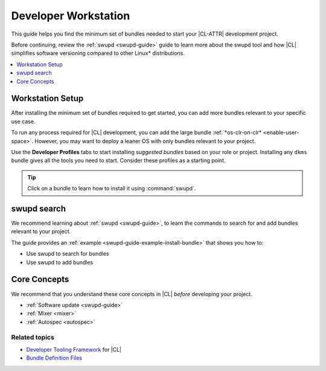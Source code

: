 .. _developer-workstation:

Developer Workstation
#####################

This guide helps you find the minimum set of bundles needed to start your
|CL-ATTR| development project.

Before continuing, review the :ref:`swupd <swupd-guide>` guide to learn more
about the swupd tool and how |CL| simplifies software versioning compared to
other Linux\* distributions.

.. contents::
   :local:
   :depth: 1

Workstation Setup
*****************

After installing the minimum set of bundles required to get started, you can 
add more bundles relevant to your specific use case.

To run any process required for |CL| development, you can add the large 
bundle :ref:`*os-clr-on-clr* <enable-user-space>`. However, you may want to deploy a leaner OS with only bundles relevant to your project.

Use the **Developer Profiles** tabs to start installing *suggested bundles*
based on your role or project. Installing any ``dkms`` bundle gives all the
tools you need to start. Consider these profiles as a starting point.

.. tip:: 
   
   Click on a bundle to learn how to install it using :command:`swupd`. 

.. tabs::

   .. tab:: AI/ML Engineer

      .. list-table:: 
         :widths: 50, 50
         :header-rows: 1

         * - Function
           - Bundle

         * - Build machine learning applications with a full suite of libraries.
           - `machine-learning-basic <https://clearlinux.org/software/bundle/machine-learning-basic/>`_

         * - Build machine learning applications with PyTorch, an optimized tensor library for deep learning.
           - `machine-learning-pytorch <https://clearlinux.org/software/bundle/machine-learning-pytorch/>`_

         * - Build machine learning applications using Tensorflow, a library for numerical computation using deep neural networks.
           - `machine-learning-tensorflow <https://clearlinux.org/software/bundle/machine-learning-tensorflow/>`_

         * - Web-based, interactive tools for machine learning.
           - `machine-learning-web-ui <https://clearlinux.org/software/bundle/machine-learning-web-ui/>`_

         * - Machine learning Docker container.
           - `machine-learning <https://clearlinux.org/software/docker/machine-learning/>`_

         * - Pre-built Python libraries for Data Science.
           - `python-extras <https://clearlinux.org/software/bundle/python-extras>`_

         * - API helper for cloud access.
           - `cloud-api <https://clearlinux.org/software/bundle/cloud-api/>`_

   .. tab:: Computer Vision Engineer

      .. list-table:: 
         :widths: 50, 50
         :header-rows: 1

         * - Function
           - Bundle

         * - Build computer vision applications.
           - `computer-vision-basic <https://clearlinux.org/software/bundle/computer-vision-basic/>`_

         * - Work with deep learning and edge-optimized models.
           - `computer-vision-models <https://clearlinux.org/software/bundle/computer-vision-models/>`_

         * - Basic OpenVINO™ toolkit.
           - `computer-vision-openvino <https://clearlinux.org/software/bundle/computer-vision-openvino/>`_

         * - API helper for cloud access.
           - `cloud-api <https://clearlinux.org/software/bundle/cloud-api/>`_

         * - All content for pkgconfig file opencv.pc.
           - `devpkg-opencv <https://clearlinux.org/software/bundle/devpkg-opencv/>`_

   .. tab:: Cloud Orchestration Engineer

      .. list-table:: 
         :widths: 50, 50
         :header-rows: 1

         * - Function
           - Bundle

         * - Contains Clear Linux\* OS native software for cloud.
           - `ethtool <https://clearlinux.org/software/bundle/ethtool/>`_

         * - Utilities for controlling TCP/IP networking and traffic control.
           - `iproute2 <https://clearlinux.org/software/bundle/iproute2/>`_

         * - API helper for cloud access.
           - `cloud-api <https://clearlinux.org/software/bundle/cloud-api/>`_

         * - C++ runtime support.
           - `libstdcpp <https://clearlinux.org/software/bundle/libstdcpp/>`_

         * - Load and enumerate PKCS#11 modules.
           - `p11-kit <https://clearlinux.org/software/bundle/p11-kit/>`_

   .. tab:: Kernel Developer

      .. list-table:: 
         :widths: 50, 50
         :header-rows: 1

         * - Function
           - Bundle

         * - Installs kernel, initrd, kernel config, system map; creates a bootloader entry.
           - `kernel-install <https://clearlinux.org/software/bundle/kernel-install/>`_

         * - Support module for building/loading via Dynamic Kernel Module System (DKMS) in LTS kernel.
           - `kernel-lts-dkms <https://clearlinux.org/software/bundle/kernel-lts-dkms/>`_

         * - Support module for building/loading via Dynamic Kernel Module System (DKMS) in native kernel.
           - `kernel-native-dkms <https://clearlinux.org/software/bundle/kernel-native-dkms/>`_

         * - Support module for building/loading via Dynamic Kernel Module System (DKMS) in AWS kernel.
           - `kernel-aws-dkms <https://clearlinux.org/software/bundle/kernel-aws-dkms/>`_

         * - Run the Kernel-based Virtual Machine (KVM) with |CL| as a guest under KVM.
           - `kernel-kvm <https://clearlinux.org/software/bundle/kernel-kvm/>`_
      
         * - Linux Test Project.
           - `ltp <https://clearlinux.org/software/bundle/ltp/>`_

   .. tab:: Maker Developer

      .. list-table:: 
         :widths: 50, 50
         :header-rows: 1

         * - Function
           - Bundle

         * - Basic tools for makers and experimenters.
           - `maker-basic <https://clearlinux.org/software/bundle/maker-basic/>`_

         * - GIS/Mapping tools for makers.
           - `maker-gis <https://clearlinux.org/software/bundle/maker-gis/>`_

         * - Electronic Design Tool
           - `Fritzing <https://clearlinux.org/software/flathub/fritzing>`_

         * -  Open-source electronics prototyping platform.
           - `arduino-ide <https://clearlinux.org/software/flathub/arduino-ide/>`_

   .. tab:: System Administrator

      .. list-table:: 
         :widths: 50, 50
         :header-rows: 1

         * - Function
           - Bundle

         * - Run popular terminal text editors.
           - `editors <https://clearlinux.org/software/bundle/editors/>`_

         * - Run network utilities and modify network settings.
           - `network-basic <https://clearlinux.org/software/bundle/network-basic/>`_

         * - Run a secure shell (SSH) server for access from remote machines.
           - `openssh-server <https://clearlinux.org/software/bundle/openssh-server/>`_

         * - Run a HTTP web server.
           - `web-server-basic <https://clearlinux.org/software/bundle/web-server-basic>`_

         * - Run an application server via HTTP.
           - `application-server <https://clearlinux.org/software/bundle/application-server/>`_

         * - Run an SQL database.
           - `database-basic <https://clearlinux.org/software/bundle/database-basic>`_

         * - Bundle to automatically launch the GUI upon boot.
           - `desktop-autostart <https://clearlinux.org/software/bundle/desktop-autostart/>`_

swupd search
************

We recommend learning about :ref:`swupd <swupd-guide>`, to learn the
commands to search for and add bundles relevant to your project.

The guide provides an :ref:`example <swupd-guide-example-install-bundle>`
that shows you how to:

* Use swupd to search for bundles
* Use swupd to add bundles

Core Concepts
*************

We recommend that you understand these core concepts in |CL| *before*
developing your project.

* :ref:`Software update <swupd-guide>`
* :ref:`Mixer <mixer>`
* :ref:`Autospec <autospec>`

Related topics
--------------

* `Developer Tooling Framework`_ for |CL|
* `Bundle Definition Files`_

.. _Bundle Definition Files: https://github.com/clearlinux/clr-bundles

.. _Developer Tooling Framework: https://github.com/clearlinux/common
